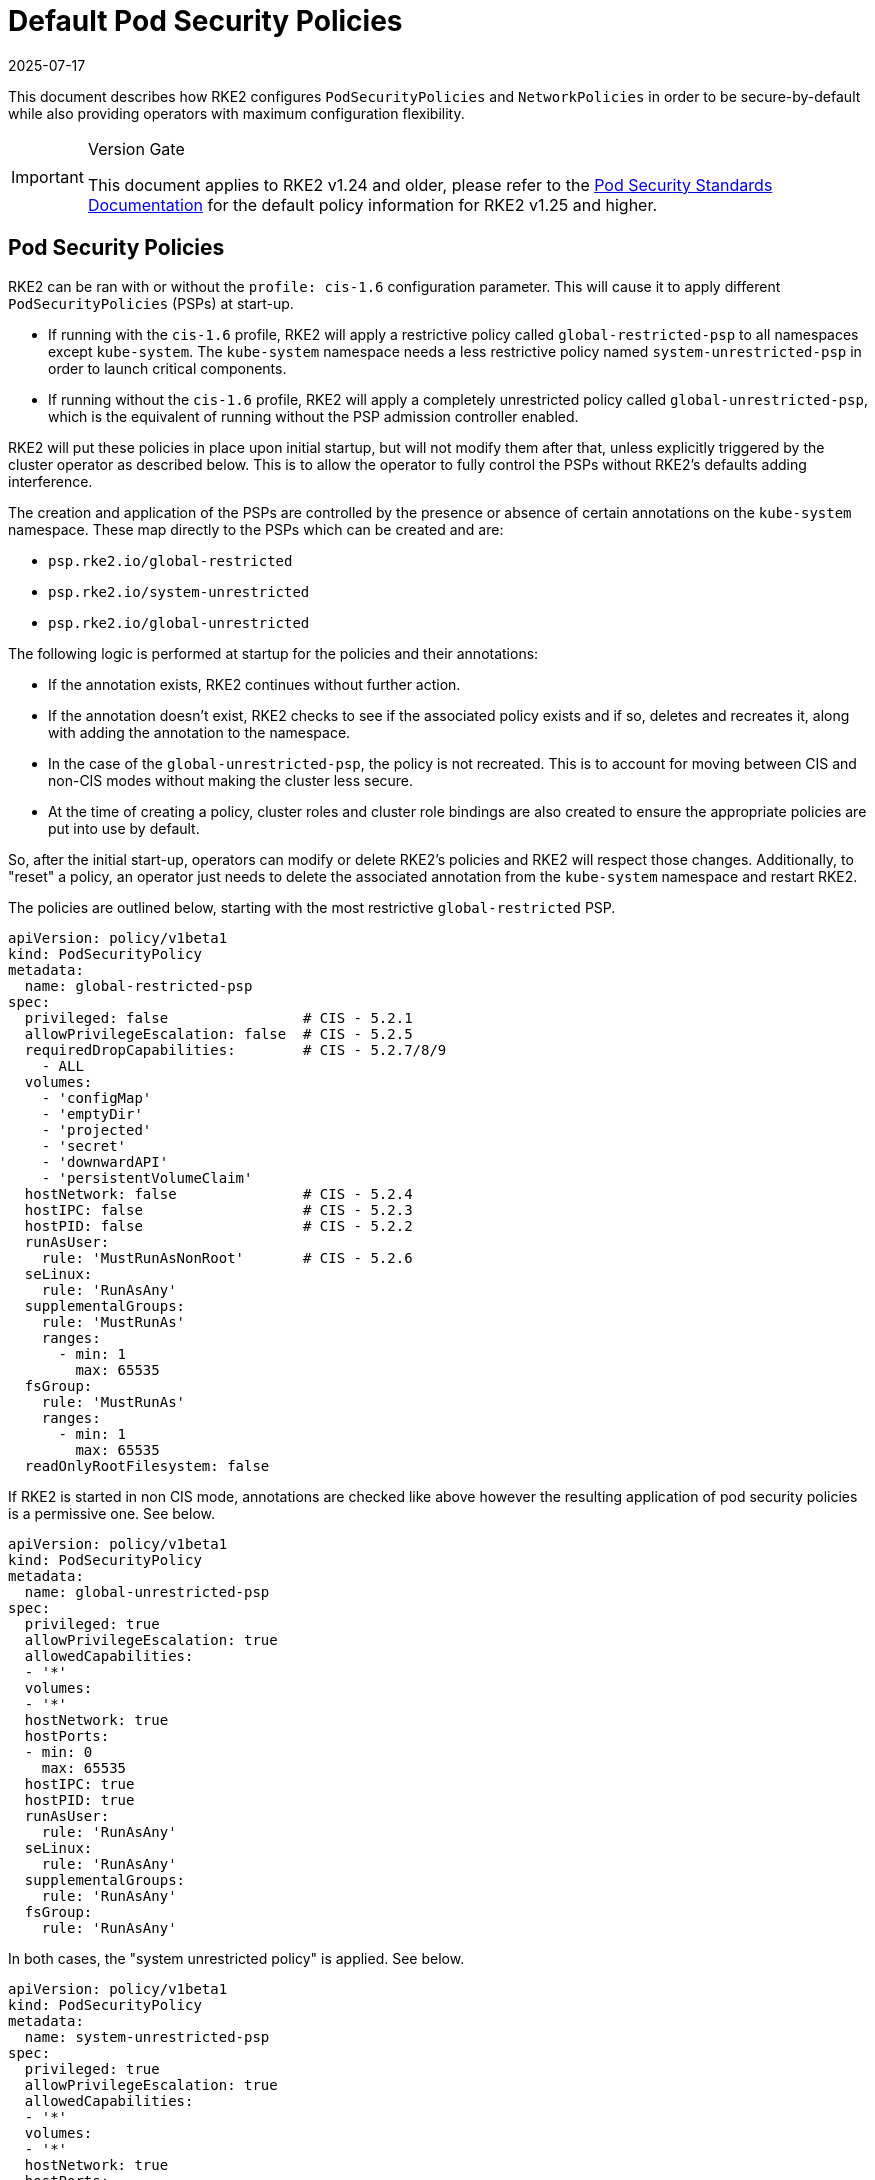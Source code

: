= Default Pod Security Policies
:page-languages: [en, zh]
:revdate: 2025-07-17
:page-revdate: {revdate}

This document describes how RKE2 configures `PodSecurityPolicies` and `NetworkPolicies` in order to be secure-by-default while also providing operators with maximum configuration flexibility.

[IMPORTANT]
.Version Gate
====
This document applies to RKE2 v1.24 and older, please refer to the xref:security/pod_security_standards.adoc[Pod Security Standards Documentation] for the default policy information for RKE2 v1.25 and higher.
====

== Pod Security Policies

RKE2 can be ran with or without the `profile: cis-1.6` configuration parameter. This will cause it to apply different `PodSecurityPolicies` (PSPs) at start-up.

* If running with the `cis-1.6` profile, RKE2 will apply a restrictive policy called `global-restricted-psp` to all namespaces except `kube-system`. The `kube-system` namespace needs a less restrictive policy named `system-unrestricted-psp` in order to launch critical components.
* If running without the `cis-1.6` profile, RKE2 will apply a completely unrestricted policy called `global-unrestricted-psp`, which is the equivalent of running without the PSP admission controller enabled.

RKE2 will put these policies in place upon initial startup, but will not modify them after that, unless explicitly triggered by the cluster operator as described below. This is to allow the operator to fully control the PSPs without RKE2's defaults adding interference.

The creation and application of the PSPs are controlled by the presence or absence of certain annotations on the `kube-system` namespace. These map directly to the PSPs which can be created and are:

* `psp.rke2.io/global-restricted`
* `psp.rke2.io/system-unrestricted`
* `psp.rke2.io/global-unrestricted`

The following logic is performed at startup for the policies and their annotations:

* If the annotation exists, RKE2 continues without further action.
* If the annotation doesn't exist, RKE2 checks to see if the associated policy exists and if so, deletes and recreates it, along with adding the annotation to the namespace.
* In the case of the `global-unrestricted-psp`, the policy is not recreated. This is to account for moving between CIS and non-CIS modes without making the cluster less secure.
* At the time of creating a policy, cluster roles and cluster role bindings are also created to ensure the appropriate policies are put into use by default.

So, after the initial start-up, operators can modify or delete RKE2's policies and RKE2 will respect those changes. Additionally, to "reset" a policy, an operator just needs to delete the associated annotation from the `kube-system` namespace and restart RKE2.

The policies are outlined below, starting with the most restrictive `global-restricted` PSP.

[,yaml]
----
apiVersion: policy/v1beta1
kind: PodSecurityPolicy
metadata:
  name: global-restricted-psp
spec:
  privileged: false                # CIS - 5.2.1
  allowPrivilegeEscalation: false  # CIS - 5.2.5
  requiredDropCapabilities:        # CIS - 5.2.7/8/9
    - ALL
  volumes:
    - 'configMap'
    - 'emptyDir'
    - 'projected'
    - 'secret'
    - 'downwardAPI'
    - 'persistentVolumeClaim'
  hostNetwork: false               # CIS - 5.2.4
  hostIPC: false                   # CIS - 5.2.3
  hostPID: false                   # CIS - 5.2.2
  runAsUser:
    rule: 'MustRunAsNonRoot'       # CIS - 5.2.6
  seLinux:
    rule: 'RunAsAny'
  supplementalGroups:
    rule: 'MustRunAs'
    ranges:
      - min: 1
        max: 65535
  fsGroup:
    rule: 'MustRunAs'
    ranges:
      - min: 1
        max: 65535
  readOnlyRootFilesystem: false
----

If RKE2 is started in non CIS mode, annotations are checked like above however the resulting application of pod security policies is a permissive one. See below.

[,yaml]
----
apiVersion: policy/v1beta1
kind: PodSecurityPolicy
metadata:
  name: global-unrestricted-psp
spec:
  privileged: true
  allowPrivilegeEscalation: true
  allowedCapabilities:
  - '*'
  volumes:
  - '*'
  hostNetwork: true
  hostPorts:
  - min: 0
    max: 65535
  hostIPC: true
  hostPID: true
  runAsUser:
    rule: 'RunAsAny'
  seLinux:
    rule: 'RunAsAny'
  supplementalGroups:
    rule: 'RunAsAny'
  fsGroup:
    rule: 'RunAsAny'
----

In both cases, the "system unrestricted policy" is applied. See below.

[,yaml]
----
apiVersion: policy/v1beta1
kind: PodSecurityPolicy
metadata:
  name: system-unrestricted-psp
spec:
  privileged: true
  allowPrivilegeEscalation: true
  allowedCapabilities:
  - '*'
  volumes:
  - '*'
  hostNetwork: true
  hostPorts:
  - min: 0
    max: 65535
  hostIPC: true
  hostPID: true
  runAsUser:
    rule: 'RunAsAny'
  seLinux:
    rule: 'RunAsAny'
  supplementalGroups:
    rule: 'RunAsAny'
  fsGroup:
    rule: 'RunAsAny'
----

To view the pod security policies currently deployed on your system, run the below command:

[,bash]
----
kubectl get psp -A
----

== Network Policies

When RKE2 is run with the `profile: cis-1.6` parameter, it will apply 2 network policies to the `kube-system`, `kube-public`, and `default` namespaces and applies associated annotations. The same logic applies to these policies and annotations as the PSPs. On start, the annotations for each namespace are checked for existence and if they exist, RKE2 takes no action. If the annotation doesn't exist, RKE2 checks to see if the policy exists and if it does, recreates it.

The first policy applied is to restrict network traffic to only the namespace itself. See below.

[,yaml]
----
apiVersion: networking.k8s.io/v1
kind: NetworkPolicy
metadata:
  managedFields:
  - apiVersion: networking.k8s.io/v1
    fieldsType: FieldsV1
    fieldsV1:
      f:spec:
        f:ingress: {}
        f:policyTypes: {}
  name: default-network-policy
  namespace: default
spec:
  ingress:
  - from:
    - podSelector: {}
  podSelector: {}
  policyTypes:
  - Ingress
----

The second policy applied is to the `kube-system` namespace and allows for DNS traffic. See below.

[,yaml]
----
apiVersion: networking.k8s.io/v1
kind: NetworkPolicy
metadata:
  managedFields:
  - apiVersion: networking.k8s.io/v1
    fieldsV1:
      f:spec:
        f:ingress: {}
        f:podSelector:
          f:matchLabels:
        f:policyTypes: {}
  name: default-network-dns-policy
  namespace: kube-system
spec:
  ingress:
  - ports:
    - port: 53
      protocol: TCP
    - port: 53
      protocol: UDP
  podSelector:
    matchLabels:
  policyTypes:
  - Ingress
----

RKE2 applies the `default-network-policy` policy and `np.rke2.io` annotation to all built-in namespaces. The `kube-system` namespace additionally gets the `default-network-dns-policy` policy and `np.rke2.io/dns` annotation applied to it.

To view the network policies currently deployed on your system, run the below command:

[,bash]
----
kubectl get networkpolicies -A
----
